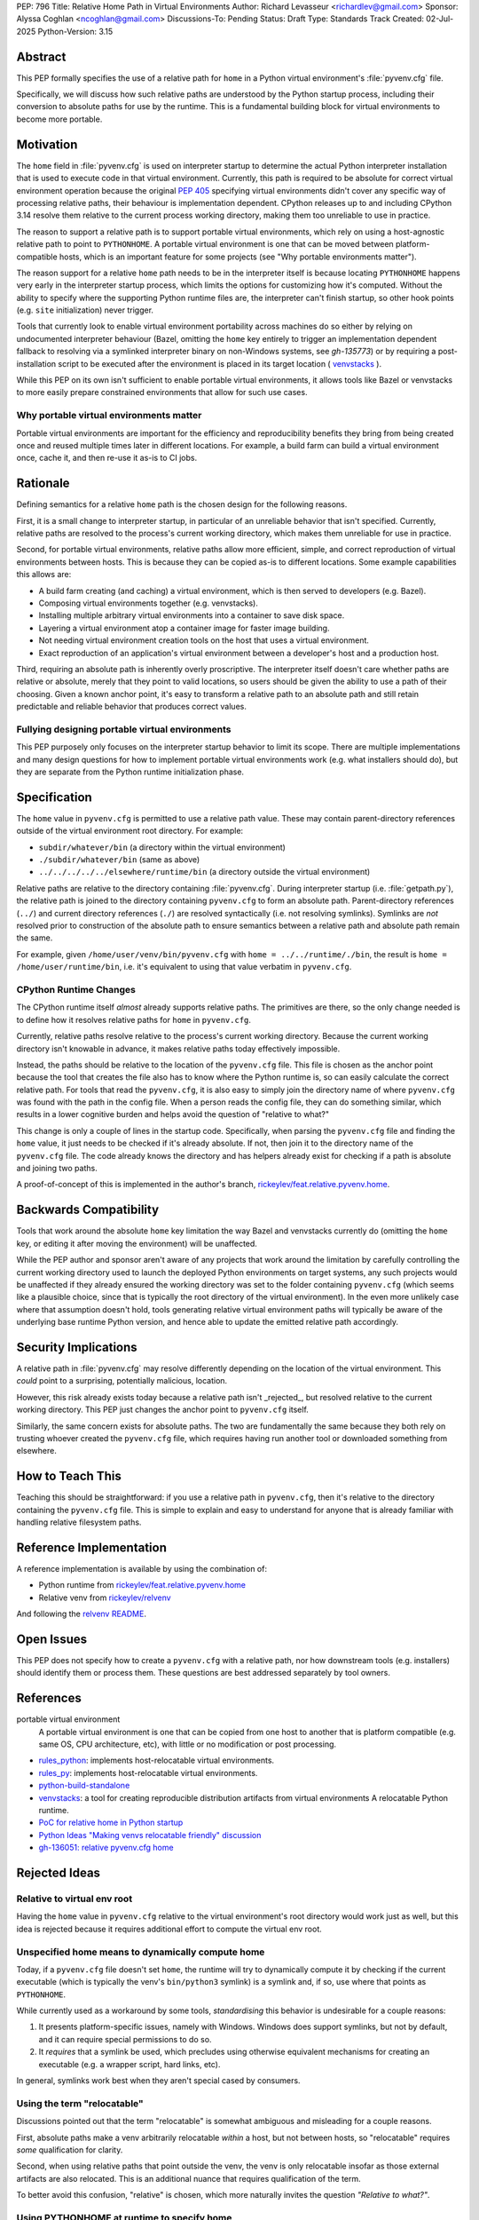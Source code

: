 PEP: 796
Title: Relative Home Path in Virtual Environments
Author: Richard Levasseur <richardlev@gmail.com>
Sponsor: Alyssa Coghlan <ncoghlan@gmail.com>
Discussions-To: Pending
Status: Draft
Type: Standards Track
Created: 02-Jul-2025
Python-Version: 3.15


Abstract
========

This PEP formally specifies the use of a relative path for ``home``
in a Python virtual environment's :file:`pyvenv.cfg` file.

Specifically, we will discuss how such relative paths are understood
by the Python startup process, including their conversion to absolute
paths for use by the runtime.
This is a fundamental building block for virtual environments to
become more portable.

Motivation
==========

The ``home`` field in :file:`pyvenv.cfg` is used on interpreter startup to
determine the actual Python interpreter installation that is used to execute
code in that virtual environment. Currently, this path is required to be
absolute for correct virtual environment operation because the original
`PEP 405 <https://peps.python.org/pep-0405/>`__
specifying virtual environments didn't cover any specific way of processing
relative paths, their behaviour is implementation dependent. CPython releases
up to and including CPython 3.14 resolve them relative to the current process
working directory, making them too unreliable to use in practice.

The reason to support a relative path is to support portable virtual
environments, which rely on using a host-agnostic relative path to point to
``PYTHONHOME``.
A portable virtual environment is one that can be moved between
platform-compatible hosts, which is an important feature for some projects (see
"Why portable environments matter").

The reason support for a relative ``home`` path needs to be
in the interpreter itself is because locating ``PYTHONHOME`` happens
very early in the interpreter startup process, which limits the options for
customizing how it's computed. Without the ability to specify where the
supporting Python runtime files are, the interpreter can't finish startup,
so other hook points (e.g. ``site`` initialization) never trigger.

Tools that currently look to enable virtual environment portability across
machines do so either by relying on undocumented interpreter behaviour
(Bazel, omitting the ``home`` key entirely to trigger an implementation
dependent fallback to resolving via a symlinked interpreter binary on
non-Windows systems, see `gh-135773`) or by requiring a post-installation script to be executed
after the environment is placed in its target location (
`venvstacks <https://lmstudio.ai/blog/venvstacks#publishing-environment-layer-archives>`__
).

While this PEP on its own isn't sufficient to enable portable virtual
environments, it allows tools like Bazel or venvstacks to more easily prepare
constrained environments that allow for such use cases.

Why portable virtual environments matter
----------------------------------------

Portable virtual environments are important for the efficiency and
reproducibility benefits they bring from being created once and reused multiple
times later in different locations. For example, a build farm can build a
virtual environment once, cache it, and then re-use it as-is to CI jobs.


Rationale
=========

Defining semantics for a relative ``home`` path is the chosen design for the
following reasons.

First, it is a small change to interpreter startup, in particular of an
unreliable behavior that isn't specified. Currently, relative paths are
resolved to the process's current working directory, which makes them
unreliable for use in practice.

Second, for portable virtual environments, relative paths allow more
efficient, simple, and correct reproduction of virtual environments between
hosts. This is because they can be copied as-is to different locations. Some
example capabilities this allows are:

* A build farm creating (and caching) a virtual environment, which is then
  served to developers (e.g. Bazel).
* Composing virtual environments together (e.g. venvstacks).
* Installing multiple arbitrary virtual environments into a container to
  save disk space.
* Layering a virtual environment atop a container image for faster image
  building.
* Not needing virtual environment creation tools on the host that uses a
  virtual environment.
* Exact reproduction of an application's virtual environment between a
  developer's host and a production host.

Third, requiring an absolute path is inherently overly proscriptive. The
interpreter itself doesn't care whether paths are relative or absolute, merely
that they point to valid locations, so users should be given the ability to use
a path of their choosing. Given a known anchor point, it's easy to transform a
relative path to an absolute path and still retain predictable and reliable
behavior that produces correct values.

Fullying designing portable virtual environments
------------------------------------------------

This PEP purposely only focuses on the interpreter startup behavior to limit
its scope. There are multiple implementations and many design questions for how
to implement portable virtual environments work (e.g. what installers should
do), but they are separate from the Python runtime initialization phase.


Specification
=============

The ``home`` value in ``pyvenv.cfg`` is permitted to use a relative path value.
These may contain parent-directory references outside of the virtual environment root
directory.
For example:

* ``subdir/whatever/bin`` (a directory within the virtual environment)
* ``./subdir/whatever/bin`` (same as above)
* ``../../../../../elsewhere/runtime/bin`` (a directory outside the virtual
  environment)

Relative paths are relative to the directory containing :file:`pyvenv.cfg`.
During interpreter startup (i.e. :file:`getpath.py`), the relative path is joined to the
directory containing ``pyvenv.cfg`` to form an absolute path.
Parent-directory references (``../``) and current
directory references (``./``) are resolved syntactically (i.e. not resolving
symlinks). Symlinks are *not* resolved prior to construction of the absolute
path to ensure semantics between a relative path and absolute path remain the
same.

For example, given
``/home/user/venv/bin/pyvenv.cfg`` with
``home = ../../runtime/./bin``, the result is ``home = /home/user/runtime/bin``,
i.e. it's equivalent to using that value verbatim in ``pyvenv.cfg``.


CPython Runtime Changes
-----------------------

The CPython runtime itself *almost* already supports relative paths. The
primitives are there, so the only change needed is to define how it resolves
relative paths for ``home`` in ``pyvenv.cfg``.

Currently, relative paths resolve relative to the process's current working
directory. Because the current working directory isn't knowable in advance, it
makes relative paths today effectively impossible.

Instead, the paths should be relative to the location of the ``pyvenv.cfg``
file. This file is chosen as the anchor point because the tool that creates the
file also has to know where the Python runtime is, so can easily calculate the
correct relative path. For tools that read the ``pyvenv.cfg``, it is also easy
to simply join the directory name of where ``pyvenv.cfg`` was found with the
path in the config file. When a person reads the config file, they can do
something similar, which results in a lower cognitive burden and helps avoid
the question of "relative to what?"

This change is only a couple of lines in the startup code. Specifically, when
parsing the ``pyvenv.cfg`` file and finding the ``home`` value, it just needs
to be checked if it's already absolute. If not, then join it to the directory
name of the ``pyvenv.cfg`` file. The code already knows the directory and has
helpers already exist for checking if a path is absolute and joining two
paths.

A proof-of-concept of this is implemented in the author's branch,
`rickeylev/feat.relative.pyvenv.home <https://github.com/python/cpython/compare/main...rickeylev:cpython:feat.relative.pyvenv.home>`__.

Backwards Compatibility
=======================

Tools that work around the absolute ``home`` key limitation the way Bazel
and venvstacks currently do (omitting the ``home`` key, or editing it after
moving the environment) will be unaffected.

While the PEP author and sponsor aren't aware of any projects that work around
the limitation by carefully controlling the current working directory used to
launch the deployed Python environments on target systems, any such projects
would be unaffected if they already ensured the working directory was set to
the folder containing ``pyvenv.cfg`` (which seems like a plausible choice,
since that is typically the root directory of the virtual environment). In the
even more unlikely case where that assumption doesn't hold, tools generating
relative virtual environment paths will typically be aware of the underlying
base runtime Python version, and hence able to update the emitted relative path
accordingly.

Security Implications
=====================

A relative path in :file:`pyvenv.cfg` may resolve differently depending on the
location of the virtual environment. This *could* point to a surprising,
potentially malicious, location.

However, this risk already exists today because a relative path isn't
_rejected_, but resolved relative to the current working directory. This PEP
just changes the anchor point to ``pyvenv.cfg`` itself.

Similarly, the same concern exists for absolute paths. The two are
fundamentally the same because they both rely on trusting whoever created
the ``pyvenv.cfg`` file, which requires having run another tool or downloaded
something from elsewhere.


How to Teach This
=================

Teaching this should be straightforward: if you use a relative path in
``pyvenv.cfg``, then it's relative to the directory containing the
``pyvenv.cfg`` file. This is simple to explain and easy to understand for
anyone that is already familiar with handling relative filesystem paths.


Reference Implementation
========================

A reference implementation is available by using the combination of:

* Python runtime from `rickeylev/feat.relative.pyvenv.home <https://github.com/python/cpython/compare/main...rickeylev:cpython:feat.relative.pyvenv.home>`__
* Relative venv from `rickeylev/relvenv <https://github.com/rickeylev/relvenv>`__

And following the
`relvenv README <https://github.com/rickeylev/relvenv/blob/main/README.md>`__.

Open Issues
===========

This PEP does not specify how to create a ``pyvenv.cfg`` with a relative path,
nor how downstream tools (e.g. installers) should identify them or process
them. These questions are best addressed separately by tool owners.

References
==========

portable virtual environment
    A portable virtual environment is one that can be copied from
    one host to another that is platform compatible (e.g. same OS, CPU
    architecture, etc), with little or no modification or post processing.

* `rules_python <https://github.com/bazel-contrib/rules_python>`__: implements
  host-relocatable virtual environments.
* `rules_py <https://github.com/aspect-build/rules_py>`__: implements
  host-relocatable virtual environments.
* `python-build-standalone <https://github.com/astral-sh/python-build-standalone>`__
* `venvstacks <https://pypi.org/project/venvstacks/>`__: a tool for creating
  reproducible distribution artifacts from virtual environments A relocatable
  Python runtime.
* `PoC for relative home in Python startup <https://github.com/python/cpython/compare/main...rickeylev:cpython:feat.relative.pyvenv.home>`__
* `Python Ideas "Making venvs relocatable friendly" discussion <https://discuss.python.org/t/making-venvs-relocatable-friendly/96177>`__
* `gh-136051: relative pyvenv.cfg home <https://github.com/python/cpython/issues/136051>`__

Rejected Ideas
==============

Relative to virtual env root
----------------------------

Having the ``home`` value in ``pyvenv.cfg`` relative to the virtual
environment's root directory would work just as well, but this idea is rejected
because it requires additional effort to compute the virtual env root.

Unspecified home means to dynamically compute home
----------------------------------------------------

Today, if a ``pyvenv.cfg`` file doesn't set ``home``, the runtime will try to
dynamically compute it by checking if the current executable (which is
typically the venv's ``bin/python3`` symlink) is a symlink and, if so, use
where that points as ``PYTHONHOME``.

While currently used as a workaround by some tools, *standardising* this
behavior is undesirable for a couple reasons:

1. It presents platform-specific issues, namely with Windows. Windows does
   support symlinks, but not by default, and it can require special
   permissions to do so.
2. It *requires* that a symlink be used, which precludes using otherwise
   equivalent mechanisms for creating an executable (e.g. a wrapper script,
   hard links, etc).

In general, symlinks work best when they aren't special cased by consumers.

Using the term "relocatable"
----------------------------

Discussions pointed out that the term "relocatable" is somewhat ambiguous and
misleading for a couple reasons.

First, absolute paths make a venv arbitrarily relocatable *within* a host, but
not between hosts, so "relocatable" requires *some* qualification for
clarity.

Second, when using relative paths that point outside the venv, the venv is only
relocatable insofar as those external artifacts are also relocated. This is an
additional nuance that requires qualification of the term.

To better avoid this confusion, "relative" is chosen, which more naturally
invites the question *"Relative to what?"*.


Using PYTHONHOME at runtime to specify home
-------------------------------------------

Using the ``PYTHONHOME`` environment variable (or any environment variable) is
problematic because it's difficult to know and control when an environment
variable should or shouldn't be inherited by subprocesses. In some cases, it's
not feasible because of how layers of programs calling programs interact.

Code generally assumes that any virtual environment will be
automatically detected and activated by the presence of ``pyvenv.cfg``, so
things work better when alterations to the environment aren't a concern.


Copyright
=========

This document is placed in the public domain or under the
CC0-1.0-Universal license, whichever is more permissive.
